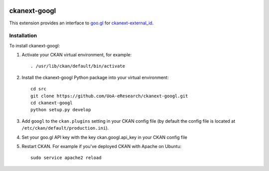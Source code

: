 .. image:: https://travis-ci.org/UoA-eResearch/ckanext-googl.svg?branch=master
  :target: https://travis-ci.org/UoA-eResearch/ckanext-googl


.. image:: https://coveralls.io/repos/UoA-eResearch/ckanext-googl/badge.svg?branch=master&service=github
  :target: https://coveralls.io/github/UoA-eResearch/ckanext-googl?branch=master


=============
ckanext-googl
=============

.. Put a description of your extension here:
   What does it do? What features does it have?
   Consider including some screenshots or embedding a video!

This extension provides an interface to `goo.gl
<https://goo.gl/>`_ for `ckanext-external_id
<https://github.com/UoA-eResearch/ckanext-external_id>`_.


------------
Installation
------------

.. Add any additional install steps to the list below.
   For example installing any non-Python dependencies or adding any required
   config settings.

To install ckanext-googl:

1. Activate your CKAN virtual environment, for example::

     . /usr/lib/ckan/default/bin/activate

2. Install the ckanext-googl Python package into your virtual environment::

     cd src
     git clone https://github.com/UoA-eResearch/ckanext-googl.git
     cd ckanext-googl
     python setup.py develop
     
3. Add ``googl`` to the ``ckan.plugins`` setting in your CKAN
   config file (by default the config file is located at
   ``/etc/ckan/default/production.ini``).

4. Set your goo.gl API key with the key ckan.googl.api_key in your CKAN config
   file

5. Restart CKAN. For example if you've deployed CKAN with Apache on Ubuntu::

     sudo service apache2 reload

